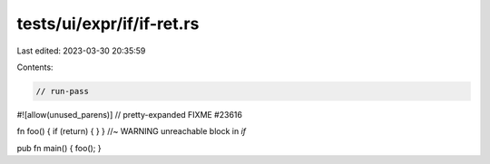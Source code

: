 tests/ui/expr/if/if-ret.rs
==========================

Last edited: 2023-03-30 20:35:59

Contents:

.. code-block:: rs

    // run-pass

#![allow(unused_parens)]
// pretty-expanded FIXME #23616

fn foo() { if (return) { } } //~ WARNING unreachable block in `if`

pub fn main() { foo(); }


